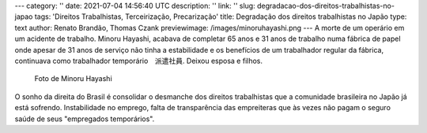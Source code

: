 ---
category: ''
date: 2021-07-04 14:56:40 UTC
description: ''
link: ''
slug: degradacao-dos-direitos-trabalhistas-no-japao
tags: 'Direitos Trabalhistas, Terceirização, Precarização'
title: Degradação dos direitos trabalhistas no Japão
type: text
author: Renato Brandão, Thomas Czank
previewimage: /images/minoruhayashi.png
---
A morte de um operário em um acidente de trabalho. Minoru Hayashi, acabava de completar 65 anos e 31 anos de trabalho numa fábrica de papel onde apesar de 31 anos de serviço não tinha a estabilidade e os benefícios de um trabalhador regular da fábrica, continuava como trabalhador temporário　派遣社員. Deixou esposa e filhos.

.. figure:: /images/minoruhayashi.png
    :width: 350
    :alt: Foto de Minoru Hayashi

    Foto de Minoru Hayashi

.. TEASER_END

O sonho da direita do Brasil é consolidar o desmanche dos direitos trabalhistas que a comunidade brasileira no Japão já está sofrendo. Instabilidade no emprego, falta de transparência das empreiteras que às vezes não pagam o seguro saúde de seus "empregados temporários". 
